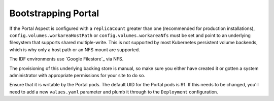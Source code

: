 .. px-app-bootstrap:: portal

####################
Bootstrapping Portal
####################

If the Portal Aspect is configured with a ``replicaCount`` greater than one (recommended for production installations), ``config.volumes.workareaHostPath`` or ``config.volumes.workareaNfs`` must be set and point to an underlying filesystem that supports shared multiple-write.
This is not supported by most Kubernetes persistent volume backends, which is why only a host path or an NFS mount are supported.

The IDF environments use `Google Filestore`_ via NFS.

The provisioning of this underlying backing store is manual, so make sure you either have created it or gotten a system administrator with appropriate permissions for your site to do so.

Ensure that it is writable by the Portal pods.
The default UID for the Portal pods is 91.
If this needs to be changed, you'll need to add a new ``values.yaml`` parameter and plumb it through to the ``Deployment`` configuration.
